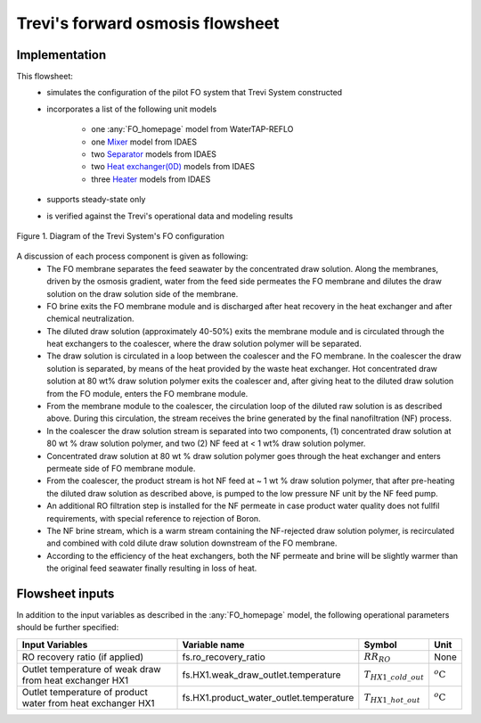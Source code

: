 .. _Trevi_FO_homepage:

Trevi's forward osmosis flowsheet
=================================

Implementation
--------------

This flowsheet: 
   * simulates the configuration of the pilot FO system that Trevi System constructed  
   * incorporates a list of the following unit models
  
      * one :any:`FO_homepage` model from WaterTAP-REFLO
      * one `Mixer <https://idaes-pse.readthedocs.io/en/2.4.0/reference_guides/model_libraries/generic/unit_models/mixer.html>`_ model from IDAES
      * two `Separator <https://idaes-pse.readthedocs.io/en/2.4.0/reference_guides/model_libraries/generic/unit_models/separator.html>`_ models from IDAES
      * two `Heat exchanger(0D) <https://idaes-pse.readthedocs.io/en/2.4.0/reference_guides/model_libraries/generic/unit_models/heat_exchanger.html>`_ models from IDAES
      * three `Heater <https://idaes-pse.readthedocs.io/en/2.4.0/reference_guides/model_libraries/generic/unit_models/heater.html>`_ models from IDAES
   * supports steady-state only
   * is verified against the Trevi's operational data and modeling results

.. figure:: ../../_static/unit_models/Trevi_fo_flowsheet.png
    :width: 800
    :align: center

    Figure 1. Diagram of the Trevi System's FO configuration

A discussion of each process component is given as following:
   * The FO membrane separates the feed seawater by the concentrated draw solution. Along the membranes, driven by the osmosis gradient, water from the feed side permeates the FO membrane and dilutes the draw solution on the draw solution side of the membrane.
   * FO brine exits the FO membrane module and is discharged after heat recovery in the heat exchanger and after chemical neutralization.
   * The diluted draw solution (approximately 40-50%) exits the membrane module and is circulated through the heat exchangers to the coalescer, where the draw solution polymer will be separated.
   * The draw solution is circulated in a loop between the coalescer and the FO membrane. In the coalescer the draw solution is separated, by means of the heat provided by the waste heat exchanger. Hot concentrated draw solution at 80 wt% draw solution polymer exits the coalescer and, after giving heat to the diluted draw solution from the FO module, enters the FO membrane module.
   * From the membrane module to the coalescer, the circulation loop of the diluted raw solution is as described above. During this circulation, the stream receives the brine generated by the final nanofiltration (NF) process.
   * In the coalescer the draw solution stream is separated into two components, (1) concentrated draw solution at 80 wt % draw solution polymer, and two (2) NF feed at < 1 wt% draw solution polymer.
   * Concentrated draw solution at 80 wt % draw solution polymer goes through the heat exchanger and enters permeate side of FO membrane module.
   * From the coalescer, the product stream is hot NF feed at ~ 1 wt % draw solution polymer, that after pre-heating the diluted draw solution as described above, is pumped to the low pressure NF unit by the NF feed pump.
   * An additional RO filtration step is installed for the NF permeate in case product water quality does not fullfil requirements, with special reference to rejection of Boron.
   * The NF brine stream, which is a warm stream containing the NF-rejected draw solution polymer, is recirculated and combined with cold dilute draw solution downstream of the FO membrane.
   * According to the efficiency of the heat exchangers, both the NF permeate and brine will be slightly warmer than the original feed seawater finally resulting in loss of heat.

Flowsheet inputs
----------------
In addition to the input variables as described in the :any:`FO_homepage` model, the following operational parameters should be further specified:

.. csv-table::
   :header: "Input Variables", "Variable name", "Symbol", "Unit"

   "RO recovery ratio (if applied)", "fs.ro_recovery_ratio", ":math:`RR_{RO}`", "None"
   "Outlet temperature of weak draw from heat exchanger HX1", "fs.HX1.weak_draw_outlet.temperature",":math:`T_{HX1\_cold\_out}`", ":math:`^o\text{C}`"
   "Outlet temperature of product water from heat exchanger HX1", "fs.HX1.product_water_outlet.temperature", ":math:`T_{HX1\_hot\_out}`", ":math:`^o\text{C}`"



